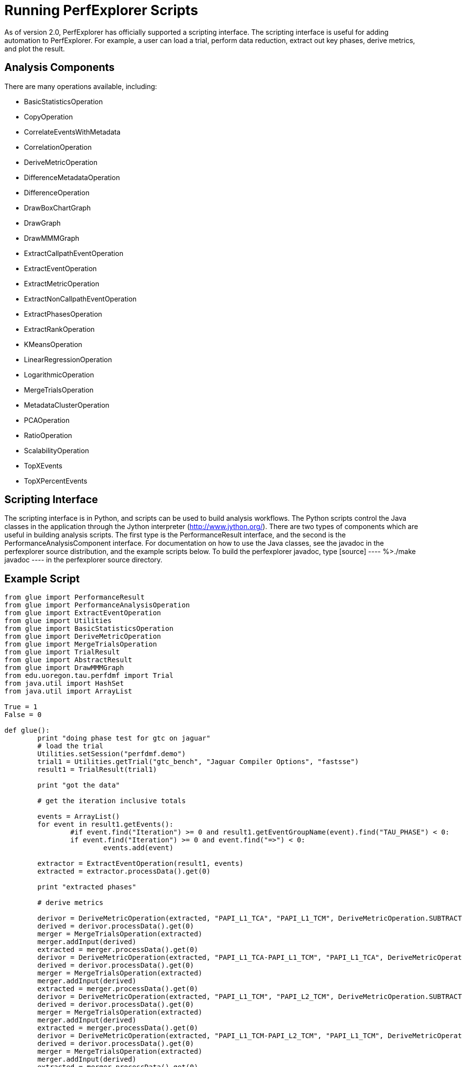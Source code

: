 [[Scripting]]
= Running PerfExplorer Scripts

As of version 2.0, PerfExplorer has officially supported a scripting interface. The scripting interface is useful for adding automation to PerfExplorer. For example, a user can load a trial, perform data reduction, extract out key phases, derive metrics, and plot the result.

[[AnalysisComponents]]
== Analysis Components
There are many operations available, including:

* BasicStatisticsOperation
* CopyOperation
* CorrelateEventsWithMetadata
* CorrelationOperation
* DeriveMetricOperation
* DifferenceMetadataOperation
* DifferenceOperation
* DrawBoxChartGraph
* DrawGraph
* DrawMMMGraph
* ExtractCallpathEventOperation
* ExtractEventOperation
* ExtractMetricOperation
* ExtractNonCallpathEventOperation
* ExtractPhasesOperation
* ExtractRankOperation
* KMeansOperation
* LinearRegressionOperation
* LogarithmicOperation
* MergeTrialsOperation
* MetadataClusterOperation
* PCAOperation
* RatioOperation
* ScalabilityOperation
* TopXEvents
* TopXPercentEvents


[[Scripting_Interface]]
== Scripting Interface
The scripting interface is in Python, and scripts can be used to build analysis workflows. The Python scripts control the Java classes in the application through the Jython interpreter (http://www.jython.org/). There are two types of components which are useful in building analysis scripts. The first type is the PerformanceResult interface, and the second is the PerformanceAnalysisComponent interface. For documentation on how to use the Java classes, see the javadoc in the perfexplorer source distribution, and the example scripts below. To build the perfexplorer javadoc, type [source] ---- %>./make javadoc ---- in the perfexplorer source directory.

[[ExampleScript]]
== Example Script
[source]
----
from glue import PerformanceResult
from glue import PerformanceAnalysisOperation
from glue import ExtractEventOperation
from glue import Utilities
from glue import BasicStatisticsOperation
from glue import DeriveMetricOperation
from glue import MergeTrialsOperation
from glue import TrialResult
from glue import AbstractResult
from glue import DrawMMMGraph
from edu.uoregon.tau.perfdmf import Trial
from java.util import HashSet
from java.util import ArrayList

True = 1
False = 0

def glue():
	print "doing phase test for gtc on jaguar"
	# load the trial
	Utilities.setSession("perfdmf.demo")
	trial1 = Utilities.getTrial("gtc_bench", "Jaguar Compiler Options", "fastsse")
	result1 = TrialResult(trial1)

	print "got the data"

	# get the iteration inclusive totals

	events = ArrayList()
	for event in result1.getEvents():
		#if event.find("Iteration") >= 0 and result1.getEventGroupName(event).find("TAU_PHASE") < 0:
		if event.find("Iteration") >= 0 and event.find("=>") < 0:
			events.add(event)

	extractor = ExtractEventOperation(result1, events)
	extracted = extractor.processData().get(0)

	print "extracted phases"

	# derive metrics

	derivor = DeriveMetricOperation(extracted, "PAPI_L1_TCA", "PAPI_L1_TCM", DeriveMetricOperation.SUBTRACT)
	derived = derivor.processData().get(0)
	merger = MergeTrialsOperation(extracted)
	merger.addInput(derived)
	extracted = merger.processData().get(0)
	derivor = DeriveMetricOperation(extracted, "PAPI_L1_TCA-PAPI_L1_TCM", "PAPI_L1_TCA", DeriveMetricOperation.DIVIDE)
	derived = derivor.processData().get(0)
	merger = MergeTrialsOperation(extracted)
	merger.addInput(derived)
	extracted = merger.processData().get(0)
	derivor = DeriveMetricOperation(extracted, "PAPI_L1_TCM", "PAPI_L2_TCM", DeriveMetricOperation.SUBTRACT)
	derived = derivor.processData().get(0)
	merger = MergeTrialsOperation(extracted)
	merger.addInput(derived)
	extracted = merger.processData().get(0)
	derivor = DeriveMetricOperation(extracted, "PAPI_L1_TCM-PAPI_L2_TCM", "PAPI_L1_TCM", DeriveMetricOperation.DIVIDE)
	derived = derivor.processData().get(0)
	merger = MergeTrialsOperation(extracted)
	merger.addInput(derived)
	extracted = merger.processData().get(0)
	derivor = DeriveMetricOperation(extracted, "PAPI_FP_INS", "P_WALL_CLOCK_TIME", DeriveMetricOperation.DIVIDE)
	derived = derivor.processData().get(0)
	merger = MergeTrialsOperation(extracted)
	merger.addInput(derived)
	extracted = merger.processData().get(0)
	derivor = DeriveMetricOperation(extracted, "PAPI_FP_INS", "PAPI_TOT_INS", DeriveMetricOperation.DIVIDE)
	derived = derivor.processData().get(0)
	merger = MergeTrialsOperation(extracted)
	merger.addInput(derived)
	extracted = merger.processData().get(0)

	print "derived metrics..."

	# get the Statistics
	dostats = BasicStatisticsOperation(extracted, False)
	stats = dostats.processData()

	print "got stats..."

	return

	for metric in stats.get(0).getMetrics():
		grapher = DrawMMMGraph(stats)
		metrics = HashSet()
		metrics.add(metric)
		grapher.set_metrics(metrics)
		grapher.setTitle("GTC Phase Breakdown: " + metric)
		grapher.setSeriesType(DrawMMMGraph.TRIALNAME);
		grapher.setCategoryType(DrawMMMGraph.EVENTNAME)
		grapher.setValueType(AbstractResult.INCLUSIVE)
		grapher.setXAxisLabel("Iteration")
		grapher.setYAxisLabel("Inclusive " + metric);
		# grapher.setLogYAxis(True)
		grapher.processData()

	# graph the significant events in the iteration

	subsetevents = ArrayList()
	subsetevents.add("CHARGEI")
	subsetevents.add("PUSHI")
	subsetevents.add("SHIFTI")

	print "got data..."

	for subsetevent in subsetevents:
		events = ArrayList()
		for event in result1.getEvents():
			if event.find("Iteration") >= 0 and event.rfind(subsetevent) >= 0:
				events.add(event)

		extractor = ExtractEventOperation(result1, events)
		extracted = extractor.processData().get(0)

		print "extracted phases..."

		# get the Statistics
		dostats = BasicStatisticsOperation(extracted, False)
		stats = dostats.processData()

		print "got stats..."

		for metric in stats.get(0).getMetrics():
			grapher = DrawMMMGraph(stats)
			metrics = HashSet()
			metrics.add(metric)
			grapher.set_metrics(metrics)
			grapher.setTitle(subsetevent + ", " + metric)
			grapher.setSeriesType(DrawMMMGraph.TRIALNAME);
			grapher.setCategoryType(DrawMMMGraph.EVENTNAME)
			grapher.setValueType(AbstractResult.INCLUSIVE)
			# grapher.setLogYAxis(True)
			grapher.processData()
	return

print "--------------- JPython test script start ------------"
glue()
print "---------------- JPython test script end -------------"
----

